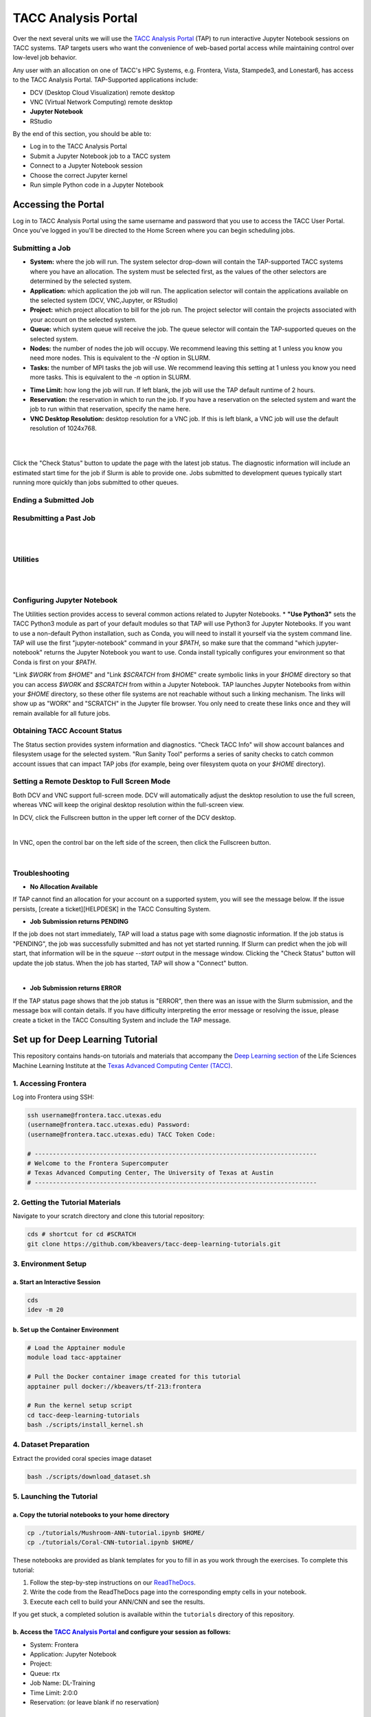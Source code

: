 TACC Analysis Portal
====================

Over the next several units we will use the `TACC Analysis Portal <https://tap.tacc.utexas.edu/>`_
(TAP) to run interactive Jupyter Notebook sessions on TACC systems. TAP targets users who want the
convenience of web-based portal access while maintaining control over low-level job behavior.  

Any user with an allocation on one of TACC's HPC Systems, e.g. Frontera, Vista, Stampede3, and
Lonestar6, has access to the TACC Analysis Portal. TAP-Supported applications include:

* DCV (Desktop Cloud Visualization) remote desktop
* VNC (Virtual Network Computing) remote desktop
* **Jupyter Notebook**
* RStudio

By the end of this section, you should be able to:

* Log in to the TACC Analysis Portal
* Submit a Jupyter Notebook job to a TACC system
* Connect to a Jupyter Notebook session
* Choose the correct Jupyter kernel
* Run simple Python code in a Jupyter Notebook




Accessing the Portal
--------------------

Log in to TACC Analysis Portal using the same username and password that you use to access the TACC
User Portal. Once you've logged in you'll be directed to the Home Screen where you can begin
scheduling jobs.

.. image::  ./images/1TAP.png
   :target: ./images/1TAP.png
   :alt:  Figure 1. TAP Home Screen

Submitting a Job
~~~~~~~~~~~~~~~~

.. raw:: html

 <span style="text-align: justify; font-size: 16px;line-height:24px;">Submitting a job on TAP requires the following inputs:</span>  
 <span style="background-color:#FF7F00;color:white;"><b>&nbsp( 1 )&nbsp</b></span>
..
 .. raw:: html

    <style> .red {color:#f09837; font-weight:bold; font-size:16px} </style>
    <span style="background-color:#f2a024;color:white;">( 1 )</span>

* **System:** where the job will run. The system selector drop-down will contain the TAP-supported TACC systems where you have an allocation. The system must be selected first, as the values of the other selectors are determined by the selected system. 
* **Application:** which application the job will run. The application selector will contain the applications available on the selected system (DCV, VNC,Jupyter, or RStudio)
* **Project:** which project allocation to bill for the job run. The project selector will contain the projects associated with your account on the selected system.  
* **Queue:** which system queue will receive the job. The queue selector will contain the TAP-supported queues on the selected system.  
* **Nodes:** the number of nodes the job will occupy. We recommend leaving this setting at 1 unless you know you need more nodes. This is equivalent to the `-N` option in SLURM.  
* **Tasks:** the number of MPI tasks the job will use. We recommend leaving this setting at 1 unless you know you need more tasks. This is equivalent to the `-n` option in SLURM.  

..  <span style="background-color:#FF7F00; color:#FFFFFF;">(&nbsp;2&nbsp;)</span>
 
.. raw:: html

 <span style="text-align: justify; font-size: 16px;line-height:24px;">A TAP job also accepts these additional optional inputs:</span>  
 <span style="background-color:#FF7F00;color:white;"><b>&nbsp( 2 )&nbsp</b></span>
 
* **Time Limit:** how long the job will run. If left blank, the job will use the TAP default runtime of 2 hours.  
* **Reservation:** the reservation in which to run the job. If you have a reservation on the selected system and want the job to run within that reservation, specify the name here.  
* **VNC Desktop Resolution:** desktop resolution for a VNC job. If this is left blank, a VNC job will use the default resolution of 1024x768.  


.. raw:: html

 <span style="text-align: justify; font-size: 16px;line-height:24px;">After specifying the job inputs, select the <b>Submit</b> </span>
 <span style="background-color:#FF7F00;color:white;"><b>&nbsp( 8 )&nbsp</b></span>   
 <span style="text-align: justify; font-size: 16px;line-height:24px;"> button, and your job will be submitted to the remote system. After submitting the job, you will be automatically redirected to the job status page. You can get back to this page from the <b>Status</b> 
 <span style="background-color:#FF7F00; color:#FFFFFF;"><b>&nbsp( 3 )&nbsp</b></span> 
 <span style="text-align:justify;font-size: 16px;line-height:24px;"> button. If the job is already running on the system, click the</span><b> Connect</b> 
 <span style="background-color:#FF7F00; color:#FFFFFF;"><b>&nbsp( 5 )&nbsp</b> </span>
 <span style="text-align:justify;font-size: 16px;line-height:24px;"> button from the Home Screen or Job status to connect to your application.</span>

|

.. image::  ./images/2TAP.png
   :target: ./images/2TAP.png
   :alt:  Figure 2. Job Status

|

Click the "Check Status" button to update the page with the latest job status. The diagnostic information will include an estimated start time for the job if Slurm is able to provide one. Jobs submitted to development queues typically start running more quickly than jobs submitted to other queues.

Ending a Submitted Job 
~~~~~~~~~~~~~~~~~~~~~~

.. raw:: html

 <span style="text-align: justify;font-size: 16px;line-height:24px;">When you are finished with your job, you can end your job using the </span><b>End</b> 
 <span style="background-color:#FF7F00;color:white;"><b>&nbsp( 4 )&nbsp</b></span>   
 <span style="text-align: justify; font-size: 16px;line-height:24px;">button on the TAP Home Screen page or on the Job Status page. Note that closing the browser window will not end the job. Also note that if you end the job from within the application (for example, pressing "Enter" in the red xterm in a DCV or VNC job), TAP will still show the job as running until you check status for the job, click "End Job" within TAP, or the requested end time of the job is reached.</span>


Resubmitting a Past Job
~~~~~~~~~~~~~~~~~~~~~~~

.. raw:: html

    <span style="text-align: justify;font-size: 16px;line-height:24px;">You can resubmit a past job using the</span><b> Resubmit </b>
    <span style="background-color:#FF7F00;color:white;"><b>&nbsp( 7 )&nbsp</b></span> 
    <span style="text-align: left;font-size: 16px;line-height:24px;">button from the Home Screen page. The job will be submitted with the same inputs used for the past job, including any optional inputs. Select </span> <b>Details</b> 
    <span style="background-color:#FF7F00; color:#FFFFFF;"><b>&nbsp( 6 ) </b></span>&nbsp; 
    <span style="text-align: justify;font-size: 16px;line-height:24px;">to see the inputs that were specified for the past job.</span> 

|

.. image::  ./images/3TAP.png
   :target: ./images/3TAP.png
   :width: 300
   :align: center
   :alt:  Figure 3. TAP Job Details

|
 

Utilities
~~~~~~~~~

.. raw:: html

    <span style="text-align: justify;font-size: 16px;line-height:24px;">TAP provides certain useful diagnostic and logistic utilities on the Utilities page. Access the Utilities page by selecting the <b>Utilities</b> <span    style="background-color:#FF7F00; color:#FFFFFF;"><b>&nbsp( 9 ) </b></span> &nbsp;button on the Home Screen page. 

| 
.. image::  ./images/4TAP.png
   :target: ./images/3TAP.png
   :align: center
   :alt:  e 4. TAP Utilities

|


Configuring Jupyter Notebook
~~~~~~~~~~~~~~~~~~~~~~~~~~~~

The Utilities section provides access to several common actions related to Jupyter Notebooks. 
* **"Use Python3"** sets the TACC Python3 module as part of your default modules so that TAP will use Python3 for Jupyter Notebooks. If you want to use a non-default Python installation, such as Conda, you will need to install it yourself via the system command line. TAP will use the first "jupyter-notebook" command in your `$PATH`, so make sure that the command "which jupyter-notebook" returns the Jupyter Notebook you want to use. Conda install typically configures your environment so that Conda is first on your `$PATH`.

"Link `$WORK` from `$HOME`" and "Link `$SCRATCH` from `$HOME`" create symbolic links in your `$HOME` directory so that you can access `$WORK` and `$SCRATCH` from within a Jupyter Notebook. TAP launches Jupyter Notebooks from within your `$HOME` directory, so these other file systems are not reachable without such a linking mechanism. The links will show up as "WORK" and "SCRATCH" in the Jupyter file browser. You only need to create these links once and they will remain available for all future jobs.

Obtaining TACC Account Status 
~~~~~~~~~~~~~~~~~~~~~~~~~~~~~

The Status section provides system information and diagnostics. "Check TACC Info" will show account balances and filesystem usage for the selected system. "Run Sanity Tool" performs a series of sanity checks to catch common account issues that can impact TAP jobs (for example, being over filesystem quota on your `$HOME` directory).

Setting a Remote Desktop to Full Screen Mode  
~~~~~~~~~~~~~~~~~~~~~~~~~~~~~~~~~~~~~~~~~~~~

Both DCV and VNC support full-screen mode. DCV will automatically adjust the desktop resolution to use the full screen, whereas VNC will keep the original desktop resolution within the full-screen view.

In DCV, click the Fullscreen button in the upper left corner of the DCV desktop.

.. image::  ./images/5TAP.png
   :target: ./images/5TAP.png
   :align: center
   :alt:  Figure 5. DCV Full Screen
.. 
  #   :width: 300

|


In VNC, open the control bar on the left side of the screen, then click the Fullscreen button.

.. image::  ./images/6TAP.png
   :target: ./images/6TAP.png
   :align: center
   :alt:  Figure 6. VNC Full Screen

|
 

Troubleshooting 
~~~~~~~~~~~~~~~

* **No Allocation Available**  
If TAP cannot find an allocation for your account on a supported system, you will see the message below. If the issue persists, [create a ticket][HELPDESK] in the TACC Consulting System.

.. image::  ./images/7TAP.png
   :target: ./images/7TAP.png
   :align: center
   :alt:  Figure 7. TAP Error: No Allocation

* **Job Submission returns PENDING**  
If the job does not start immediately, TAP will load a status page with some diagnostic information. If the job status is "PENDING", the job was successfully submitted and has not yet started running. If Slurm can predict when the job will start, that information will be in the `squeue --start` output in the message window. Clicking the "Check Status" button will update the job status. When the job has started, TAP will show a "Connect" button.

.. image::  ./images/8TAP.png
   :target: ./images/8TAP.png
   :align: center
   :alt:  Figure 8. TAP Error: PENDING
|
* **Job Submission returns ERROR**  
If the TAP status page shows that the job status is "ERROR", then there was an issue with the Slurm submission, and the message box will contain details. If you have difficulty interpreting the error message or resolving the issue, please create a ticket in the TACC Consulting System and include the TAP message.
 
.. image::  ./images/9TAP.png
   :target: ./images/9TAP.png
   :align: center
   :alt:  Figure 9. TAP "Error"




Set up for Deep Learning Tutorial
---------------------------------

This repository contains hands-on tutorials and materials that accompany
the `Deep Learning
section <https://life-sciences-ml-at-tacc.readthedocs.io/en/latest/section3/overview.html>`__
of the Life Sciences Machine Learning Institute at the `Texas Advanced
Computing Center (TACC) <https://tacc.utexas.edu/>`__.

.. _1-accessing-frontera:

1. Accessing Frontera
~~~~~~~~~~~~~~~~~~~~~

Log into Frontera using SSH:

.. code:: bash

   ssh username@frontera.tacc.utexas.edu
   (username@frontera.tacc.utexas.edu) Password: 
   (username@frontera.tacc.utexas.edu) TACC Token Code:

   # ------------------------------------------------------------------------------
   # Welcome to the Frontera Supercomputer
   # Texas Advanced Computing Center, The University of Texas at Austin
   # ------------------------------------------------------------------------------

.. _2-getting-the-tutorial-materials:

2. Getting the Tutorial Materials
~~~~~~~~~~~~~~~~~~~~~~~~~~~~~~~~~

Navigate to your scratch directory and clone this tutorial repository:

.. code:: bash

   cds # shortcut for cd #SCRATCH
   git clone https://github.com/kbeavers/tacc-deep-learning-tutorials.git

.. _3-environment-setup:

3. Environment Setup
~~~~~~~~~~~~~~~~~~~~

.. _a-start-an-interactive-session:

a. Start an Interactive Session
^^^^^^^^^^^^^^^^^^^^^^^^^^^^^^^

.. code:: bash

   cds
   idev -m 20

.. _b-set-up-the-container-environment:

b. Set up the Container Environment
^^^^^^^^^^^^^^^^^^^^^^^^^^^^^^^^^^^

.. code:: bash

   # Load the Apptainer module
   module load tacc-apptainer

   # Pull the Docker container image created for this tutorial
   apptainer pull docker://kbeavers/tf-213:frontera

   # Run the kernel setup script
   cd tacc-deep-learning-tutorials
   bash ./scripts/install_kernel.sh

.. _4-dataset-preparation:

4. Dataset Preparation
~~~~~~~~~~~~~~~~~~~~~~

Extract the provided coral species image dataset

.. code:: bash

   bash ./scripts/download_dataset.sh

.. _5-launching-the-tutorial:

5. Launching the Tutorial
~~~~~~~~~~~~~~~~~~~~~~~~~

.. _a-copy-the-tutorial-notebooks-to-your-home-directory:

a. Copy the tutorial notebooks to your home directory
^^^^^^^^^^^^^^^^^^^^^^^^^^^^^^^^^^^^^^^^^^^^^^^^^^^^^

.. code:: bash

   cp ./tutorials/Mushroom-ANN-tutorial.ipynb $HOME/
   cp ./tutorials/Coral-CNN-tutorial.ipynb $HOME/

These notebooks are provided as blank templates for you to fill in as
you work through the exercises. To complete this tutorial:

1. Follow the step-by-step instructions on our
   `ReadTheDocs <https://life-sciences-ml-at-tacc.readthedocs.io/en/latest/section3/overview.html>`__.
2. Write the code from the ReadTheDocs page into the corresponding empty
   cells in your notebook.
3. Execute each cell to build your ANN/CNN and see the results.

If you get stuck, a completed solution is available within the
``tutorials`` directory of this repository.

.. _b-access-the-tacc-analysis-portal-and-configure-your-session-as-follows:

b. Access the `TACC Analysis Portal <https://tap.tacc.utexas.edu/jobs/>`__ and configure your session as follows:
^^^^^^^^^^^^^^^^^^^^^^^^^^^^^^^^^^^^^^^^^^^^^^^^^^^^^^^^^^^^^^^^^^^^^^^^^^^^^^^^^^^^^^^^^^^^^^^^^^^^^^^^^^^^^^^^^

-  System: Frontera
-  Application: Jupyter Notebook
-  Project:
-  Queue: rtx
-  Job Name: DL-Training
-  Time Limit: 2:0:0
-  Reservation: (or leave blank if no reservation)

.. _c-final-steps:


.. image::  ./images/TAP_1.job_submittting.png
   :target: ./images/TAP_1.job_submittting.png
   :alt:  Figure 1. Submitting a job through TAP 



c. Final Steps:
^^^^^^^^^^^^^^^

-  Click 'Submit' and wait for the job to start
-  Click 'Connect' when the a node becomes available

.. image::  ./images/TAP_2.job_connect.png
   :target: ./images/TAP_2.job_connect.png
   :alt:  Figure 2 Submitting a job through TAP 
 

- The TAP job will open the user $HOME directory. Open ``Mushroom-ANN-tutorial.ipynb`` or ``Coral-CNN-tutorial.ipynb``.

.. image::  ./images/TAP_3.jupyter_HOME.png
   :target: ./images/TAP_3.jupyter_HOME.png
   :alt:  Figure 3 TAP session will log into user $HOME 


-  Change your kernel to ``tf-213``. Click on the menu ``kernel``, then ``Change kernel``, and select the kernel ``tf-213``. Trust the kernel by clicking on the button "Not trusted" at the top right 

.. image::  ./images/TAP_4.kernel_change.png
   :target: ./images/TAP_4.kernel_change.png
   :alt:  Figure 4 Changing the kernel version ant trust the kernel

-  The Jupyter notebook will ask confirmation before trusting the kernel.

.. image::  ./images/TAP_5.jupyter.trusting.png
   :target: ./images/TAP_5.jupyter.trusting.png
   :alt:  Figure 5 Kernel trusting confirmation

-  After clicking "trust" on the confirmation button, the button at the top right will appear as "Trusted".

.. image::  ./images/TAP_6.jupyter.trusted.png
   :target: ./images/TAP_6.jupyter.trusted.png
   :alt:  Figure 6 Kernel trusted

-  The Jupyer notebook will be ready to be run.
Note: The kernel may take a few moments to initialize on first use.







Set up for the CNN Tutorial
---------------------------

On Day 3 we will run a hands-on Convolutional Neural Network (CNN) tutorial.
Here we provide the instruction to retrieve the necessary files and set up the enviroment.

1. Accessing Frontera
~~~~~~~~~~~~~~~~~~~~~

Log in to Frontera using SSH:

.. code-block:: bash
    
    ssh username@frontera.tacc.utexas.edu
    (username@frontera.tacc.utexas.edu) Password: 
    (username@frontera.tacc.utexas.edu) TACC Token Code:

    # ------------------------------------------------------------------------------
    # Welcome to the Frontera Supercomputer
    # Texas Advanced Computing Center, The University of Texas at Austin
    # ------------------------------------------------------------------------------

2. Getting the Tutorial Materials
~~~~~~~~~~~~~~~~~~~~~~~~~~~~~~~~~

Navigate to your $SCRATCH directory and clone the tutorial repository:

.. code-block:: bash

    cds  # shortcut for cd $SCRATCH
    git clone git@github.com:kbeavers/coral-species-CNN-tutorial.git

3. Environment Setup
~~~~~~~~~~~~~~~~~~~~

a) Start an Interactive Session:

.. code-block:: bash

    cds
    idev -m 20

b) Set up the Container Environment:

.. code-block:: bash

    # Load the apptainer module
    module load tacc-apptainer

    # Pull the Docker container image created for this tutorial
    apptainer pull docker://kbeavers/tf-cuda101-frontera:0.1

    # Run the kernel setup script
    bash ./coral-species-CNN-tutorial/scripts/install_kernel.sh

4. Dataset Preparation
~~~~~~~~~~~~~~~~~~~~~~

Extract the provided coral species image dataset:

.. code-block:: bash

    cd coral-species-CNN-tutorial
    bash ./scripts/download_dataset.sh

5. Launching the Tutorial
~~~~~~~~~~~~~~~~~~~~~~~~~

a) Copy the tutorial notebook to your $HOME directory:

.. code-block:: bash

    cp ./tutorials/Coral-CNN.ipynb $HOME/

b) Access the TACC Analysis Portal and configure your session as follows:

   - System: Frontera
   - Application: Jupyter Notebook
   - Project: <your-allocation>
   - Queue: rtx
   - Job Name: CNN-Training
   - Time Limit: 2:0:0
   - Reservation: <your-reservation>

c) Final Steps:

   - Click 'Submit' and wait for the job to start
   - Click 'Connect' when available
   - Open ``Coral-CNN.ipynb`` in your $HOME directory
   - Change your kernel to ``tf-cuda101``
   - Trust the kernel if necessary

Note: The kernel may take a few moments to initialize on first use. 



6. Check GPU Availability
~~~~~~~~~~~~~~~~~~~~~~~~~

Before training deep learning models on HPC systems, it's important to check whether TensorFlow can access the GPU. 
Training on a GPU is significantly faster than on a CPU, especially for large image datasets.

If you've followed the setup instructions in the previous section, and you've run the ``install_kernel.sh`` script on Frontera, you should now be running the tutorial notebook inside a containerized Jupyter kernel that includes:

- TensorFlow (v. _____) with GPU support
- CUDA libraries compatible with the system 
- All required Python packages pre-installed

To confirm that your environment is correctly configured, run the following code cell in the tutorial notebook (TIP: Make sure to change your kernel to ``tf-cuda101``):

.. code-block:: python

    import tensorflow as tf

    # Check if TensorFlow can detect the GPU
    print("Num GPUs Available: ", len(tf.config.list_physical_devices('GPU')))

    # Print TensorFlow version
    print(tf.__version__)









